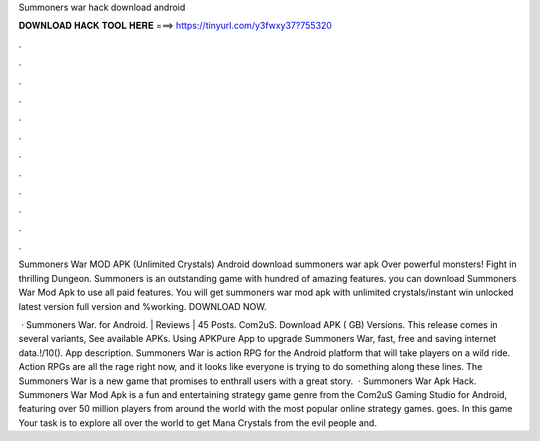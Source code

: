 Summoners war hack download android



𝐃𝐎𝐖𝐍𝐋𝐎𝐀𝐃 𝐇𝐀𝐂𝐊 𝐓𝐎𝐎𝐋 𝐇𝐄𝐑𝐄 ===> https://tinyurl.com/y3fwxy37?755320



.



.



.



.



.



.



.



.



.



.



.



.

Summoners War MOD APK (Unlimited Crystals) Android download summoners war apk Over powerful monsters! Fight in thrilling Dungeon. Summoners is an outstanding game with hundred of amazing features. you can download Summoners War Mod Apk to use all paid features. You will get summoners war mod apk with unlimited crystals/instant win unlocked latest version full version and %working. DOWNLOAD NOW.

 · Summoners War. for Android. | Reviews | 45 Posts. Com2uS. Download APK ( GB) Versions. This release comes in several variants, See available APKs. Using APKPure App to upgrade Summoners War, fast, free and saving internet data.!/10(). App description. Summoners War is action RPG for the Android platform that will take players on a wild ride. Action RPGs are all the rage right now, and it looks like everyone is trying to do something along these lines. The Summoners War is a new game that promises to enthrall users with a great story.  · Summoners War Apk Hack. Summoners War Mod Apk is a fun and entertaining strategy game genre from the Com2uS Gaming Studio for Android, featuring over 50 million players from around the world with the most popular online strategy games. goes. In this game Your task is to explore all over the world to get Mana Crystals from the evil people and.
